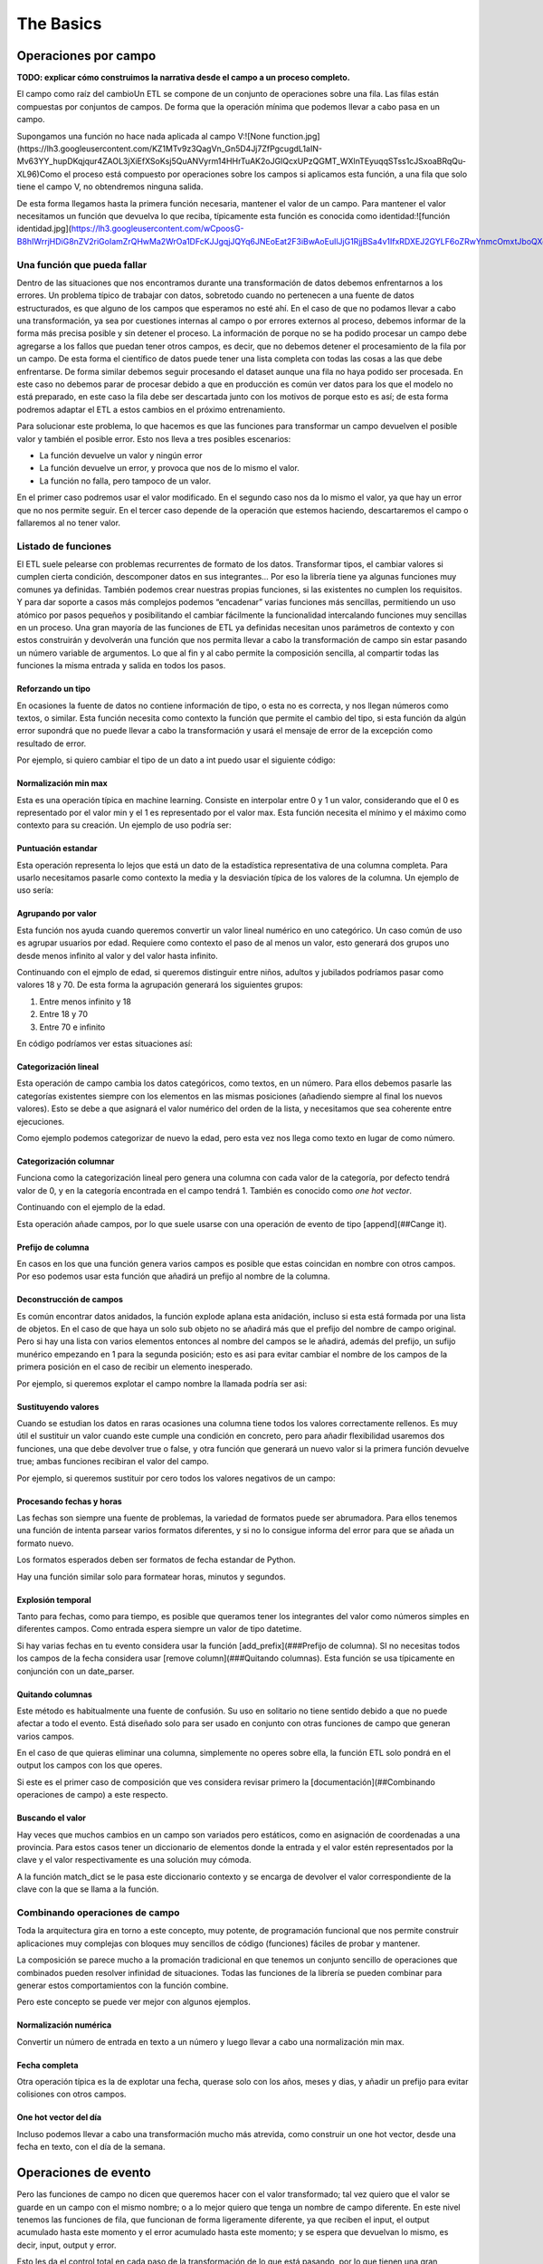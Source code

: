 The Basics
==========

Operaciones por campo
---------------------

**TODO: explicar cómo construimos la narrativa desde el campo a un proceso completo.**

El campo como raíz del cambioUn ETL se compone de un conjunto de operaciones sobre una fila. Las filas están compuestas por conjuntos de campos. De forma que la operación mínima que podemos llevar a cabo pasa en un campo.

Supongamos una función no hace nada aplicada al campo V:![None function.jpg](https://lh3.googleusercontent.com/KZ1MTv9z3QagVn_Gn5D4Jj7ZfPgcugdL1aIN-Mv63YY_hupDKqjqur4ZAOL3jXiEfXSoKsj5QuANVyrm14HHrTuAK2oJGIQcxUPzQGMT_WXlnTEyuqqSTss1cJSxoaBRqQu-XL96)Como el proceso está compuesto por operaciones sobre los campos si aplicamos esta función, a una fila que solo tiene el campo V, no obtendremos ninguna salida.

De esta forma llegamos hasta la primera función necesaria, mantener el valor de un campo. Para mantener el valor necesitamos un función que devuelva lo que reciba, típicamente esta función es conocida como identidad:![función identidad.jpg](https://lh3.googleusercontent.com/wCpoosG-B8hIWrrjHDiG8nZV2riGoIamZrQHwMa2WrOa1DFcKJJgqjJQYq6JNEoEat2F3iBwAoEuIlJjG1RjjBSa4v1IfxRDXEJ2GYLF6oZRwYnmcOmxtJboQXdrBDNe3s3OGPeC)

Una función que pueda fallar
~~~~~~~~~~~~~~~~~~~~~~~~~~~~

Dentro de las situaciones que nos encontramos durante una transformación de datos debemos enfrentarnos a los errores. Un problema típico de trabajar con datos, sobretodo cuando no pertenecen a una fuente de datos estructurados, es que alguno de los campos que esperamos no esté ahí. En el caso de que no podamos llevar a cabo una transformación, ya sea por cuestiones internas al campo o por errores externos al proceso, debemos informar de la forma más precisa posible y sin detener el proceso. La información de porque no se ha podido procesar un campo debe agregarse a los fallos que puedan tener otros campos, es decir, que no debemos detener el procesamiento de la fila por un campo. De esta forma el científico de datos puede tener una lista completa con todas las cosas a las que debe enfrentarse. De forma similar debemos seguir procesando el dataset aunque una fila no haya podido ser procesada. En este caso no debemos parar de procesar debido a que en producción es común ver datos para los que el modelo no está preparado, en este caso la fila debe ser descartada junto con los motivos de porque esto es así; de esta forma podremos adaptar el ETL a estos cambios en el próximo entrenamiento.

Para solucionar este problema, lo que hacemos es que las funciones para transformar un campo devuelven el posible valor y también el posible error. Esto nos lleva a tres posibles escenarios:

- La función devuelve un valor y ningún error
- La función devuelve un error, y provoca que nos de lo mismo el valor.
- La función no falla, pero tampoco de un valor.

En el primer caso podremos usar el valor modificado.
En el segundo caso nos da lo mismo el valor, ya que hay un error que no nos permite seguir.
En el tercer caso depende de la operación que estemos haciendo, descartaremos el campo o fallaremos al no tener valor.

Listado de funciones
~~~~~~~~~~~~~~~~~~~~

El ETL suele pelearse con problemas recurrentes de formato de los datos. Transformar tipos, el cambiar valores si cumplen cierta condición, descomponer datos en sus integrantes… Por eso la librería tiene ya algunas funciones muy comunes ya definidas. También podemos crear nuestras propias funciones, si las existentes no cumplen los requisitos. Y para dar soporte a casos más complejos podemos “encadenar” varias funciones más sencillas, permitiendo un uso atómico por pasos pequeños y posibilitando el cambiar fácilmente la funcionalidad intercalando funciones muy sencillas en un proceso. Una gran mayoría de las funciones de ETL ya definidas necesitan unos parámetros de contexto y con estos construirán y devolverán una función que nos permita llevar a cabo la transformación de campo sin estar pasando un número variable de argumentos. Lo que al fin y al cabo permite la composición sencilla, al compartir todas las funciones la misma entrada y salida en todos los pasos.

Reforzando un tipo
..................

En ocasiones la fuente de datos no contiene información de tipo, o esta no es correcta, y nos llegan números como textos, o similar. Esta función necesita como contexto la función que permite el cambio del tipo, si esta función da algún error supondrá que no puede llevar a cabo la transformación y usará el mensaje de error de la excepción como resultado de error.

Por ejemplo, si quiero cambiar el tipo de un dato a int puedo usar el siguiente código:

.. code-block:: python
    from datarefinery.FieldOperations import type_enforcer

    int_enforcer = type_enforcer(lambda x: int(x))
    (res, err) = int_enforcer("6")
    print(res) # 6

Normalización min max
.....................

Esta es una operación típica en machine learning. Consiste en interpolar entre 0 y 1 un valor, considerando que el 0 es representado por el valor min y el 1 es representado por el valor max. Esta función necesita el mínimo y el máximo como contexto para su creación. Un ejemplo de uso podría ser:

.. code-block:: python
    from datarefinery.FieldOperations import min_max_normalization

    normalizator = min_max_normalization(1, 10)
    (res, err) = normalizator(5)
    print(res) # 0.5

Puntuación estandar
...................

Esta operación representa lo lejos que está un dato de la estadística representativa de una columna completa. Para usarlo necesitamos pasarle como contexto la media y la desviación típica de los valores de la columna. Un ejemplo de uso sería:

.. code-block:: python
    from datarefinery.FieldOperations import std_score_normalization

    normalizator = std_score_normalization(79, 8)
    (res, err) = normalizator(85)
    print(res) # 0.75

Agrupando por valor
...................

Esta función nos ayuda cuando queremos convertir un valor lineal numérico en uno categórico. Un caso común de uso es agrupar usuarios por edad. Requiere como contexto el paso de al menos un valor, esto generará dos grupos uno desde menos infinito al valor y del valor hasta infinito.

Continuando con el ejmplo de edad, si queremos distinguir entre niños, adultos y jubilados podríamos pasar como valores 18 y 70. De esta forma la agrupación generará los siguientes grupos:

1. Entre menos infinito y 18
2. Entre 18 y 70
3. Entre 70 e infinito

En código podríamos ver estas situaciones así:

.. code-block:: python
    from datarefinery.FieldOperations import buckets_grouping

    group = buckets_grouping(18, 70)
    (res, err) = group(10)
    print(res) # 1
    (res, err) = group(20)
    print(res) # 2
    (res, err) = group(73)
    print(res) # 3

Categorización lineal
.....................

Esta operación de campo cambia los datos categóricos, como textos, en un número. Para ellos debemos pasarle las categorías existentes siempre con los elementos en las mismas posiciones (añadiendo siempre al final los nuevos valores).
Esto se debe a que asignará el valor numérico del orden de la lista, y necesitamos que sea coherente entre ejecuciones.

Como ejemplo podemos categorizar de nuevo la edad, pero esta vez nos llega como texto en lugar de como número.

.. code-block:: python
    from datarefinery.FieldOperations import linear_category

    categorizer = linear_category(["niño", "adulto", "jubilado"])
    (res, err) = categorizer("adulto")
    print(res) # 2

Categorización columnar
.......................

Funciona como la categorización lineal pero genera una columna con cada valor de la categoría, por defecto tendrá valor de 0, y en la categoría encontrada en el campo tendrá 1. También es conocido como *one hot vector*.

Continuando con el ejemplo de la edad.

.. code-block:: python
    from datarefinery.FieldOperations import column_category

    categorizer = column_category(["niño", "adulto", "jubilado"])
    (res, err) = categorizer("niño")
    print(res) # {"niño": "1", "adulto": "0", "jubilado": "0"}

Esta operación añade campos, por lo que suele usarse con una operación de evento de tipo [append](##Cange it).

Prefijo de columna
..................

En casos en los que una función genera varios campos es posible que estas coincidan en nombre con otros campos. Por eso podemos usar esta función que añadirá un prefijo al nombre de la columna.

.. code-block:: python
    from datarefinery.FieldOperations import add_column_prefix

    prefix = add_column_prefix("good")
    (res, err) = prefix({"one": "me"})
    print(res) # {"good_one": "me"}

Deconstrucción de campos
........................

Es común encontrar datos anidados, la función explode aplana esta anidación, incluso si esta está formada por una lista de objetos.
En el caso de que haya un solo sub objeto no se añadirá más que el prefijo del nombre de campo original. Pero si hay una lista con varios elementos entonces al nombre del campos se le añadirá, además del prefijo, un sufijo munérico empezando en 1 para la segunda posición; esto es asi para evitar cambiar el nombre de los campos de la primera posición en el caso de recibir un elemento inesperado.

Por ejemplo, si queremos explotar el campo nombre la llamada podría ser asi:

.. code-block:: python
    from datarefinery.FieldOperations import explode

    explode_name = explode("name")
    (res, err) = explode_name({"name": {"first": "Bob", "last": "Dylan"}})
    print(res) # {"name_first": "Bob", "name_last": "Dylan"}

Sustituyendo valores
....................

Cuando se estudian los datos en raras ocasiones una columna tiene todos los valores correctamente rellenos. Es muy útil el sustituir un valor cuando este cumple una condición en concreto, pero para añadir flexibilidad usaremos dos funciones, una que debe devolver true o false, y otra función que generará un nuevo valor si la primera función devuelve true; ambas funciones recibiran el valor del campo.

Por ejemplo, si queremos sustituir por cero todos los valores negativos de un campo:

.. code-block:: python
    from datarefinery.FieldOperations import replace_if

    change = replace_if(lambda x: x<0, lambda x: 0)
    (res, err) = change(-3)
    print(res) # 0

Procesando fechas y horas
.........................

Las fechas son siempre una fuente de problemas, la variedad de formatos puede ser abrumadora. Para ellos tenemos una función de intenta parsear varios formatos diferentes, y si no lo consigue informa del error para que se añada un formato nuevo.

Los formatos esperados deben ser formatos de fecha estandar de Python.

.. code-block:: python
    from datarefinery.FieldOperations import date_parser

    parser = date_parser(["%Y-%m-%d"])
    (res, err) = parser("2017-03-22")
    print(res) # <datetime class>

Hay una función similar solo para formatear horas, minutos y segundos.

Explosión temporal
..................

Tanto para fechas, como para tiempo, es posible que queramos tener los integrantes del valor como números simples en diferentes campos. Como entrada espera siempre un valor de tipo datetime.

.. code-block:: python
    import datetime
    from datarefinery.FieldOperations import explode_date

    (res, err) = explode_date(datetime(2017,3,22))
    print(res) # {"year": 2017, "month": 3, "day": 22, "hour":0, "minute": 0, "second": 0}

Si hay varias fechas en tu evento considera usar la función [add_prefix](###Prefijo de columna). SI no necesitas todos los campos de la fecha considera usar [remove column](###Quitando columnas). Esta función se usa típicamente en conjunción con un date_parser.

Quitando columnas
.................

Este método es habitualmente una fuente de confusión. Su uso en solitario no tiene sentido debido a que no puede afectar a todo el evento. Está diseñado solo para ser usado en conjunto con otras funciones de campo que generan varios campos.

En el caso de que quieras eliminar una columna, simplemente no operes sobre ella, la función ETL solo pondrá en el output los campos con los que operes.

Si este es el primer caso de composición que ves considera revisar primero la [documentación](##Combinando operaciones de campo) a este respecto.

.. code-block:: python
    import datetime
    from datarefinery.tuple.TupleDSL import compose
    from datarefinery.FieldOperations import explode_date, remove_columns

    only_year_month = compose(explode_date, remove_columns("day", "hour", "minute", "sencond"))
    (res, err) = only_year_month(datetime(2017,3,22))
    print(res) # {"year": 2017, "month": 3}

Buscando el valor
.................

Hay veces que muchos cambios en un campo son variados pero estáticos, como en asignación de coordenadas a una provincia. Para estos casos tener un diccionario de elementos donde la entrada y el valor estén representados por la clave y el valor respectivamente es una solución muy cómoda.

A la función match_dict se le pasa este diccionario contexto y se encarga de devolver el valor correspondiente de la clave con la que se llama a la función.

.. code-block:: python
    from datarefinery.FieldOperations import match_dict

    d = {"Spain": "ES", "United States of America": "US"}
    iso_decoder = match_dict(d)
    (res, err) = iso_decoder("Spain")
    print(res) # "ES"

Combinando operaciones de campo
~~~~~~~~~~~~~~~~~~~~~~~~~~~~~~~

Toda la arquitectura gira en torno a este concepto, muy potente, de programación funcional que nos permite construir aplicaciones muy complejas con bloques muy sencillos de código (funciones) fáciles de probar y mantener.

La composición se parece mucho a la promación tradicional en que tenemos un conjunto sencillo de operaciones que combinados pueden resolver infinidad de situaciones.
Todas las funciones de la librería se pueden combinar para generar estos comportamientos con la función combine.

Pero este concepto se puede ver mejor con algunos ejemplos.

Normalización numérica
......................

Convertir un número de entrada en texto a un número y luego llevar a cabo una normalización min max.

.. code-block:: python
    from datarefinery.tuple.TupleDSL import compose
    from datarefinery.FieldOperations import type_enforcer, min_max_normalization

    str_2_min_max = compose(
        type_enforcer(lambda x: int(x)),
        min_max_normalization(0, 100)
    )
    (res, err) = str_2_min_max("50")
    print(res) # 0.5

Fecha completa
..............

Otra operación típica es la de explotar una fecha, querase solo con los años, meses y dias, y añadir un prefijo para evitar colisiones con otros campos.

.. code-block:: python
    from datarefinery.tuple.TupleDSL import compose
    from datarefinery.FieldOperations import date_parser, explode_date, remove_columns, add_column_prefix

    complete_date = compose(
        date_parser(["%Y-%m-%d"]),
        explode_date,
        remove_columns("hour", "minute", "second"),
        add_column_prefix("x")
    )
    (res, err) = complete_date("2017-03-22")
    print(res) # {"x_year": 2017, "x_month": 3, "x_day": 22}

One hot vector del día
......................

Incluso podemos llevar a cabo una transformación mucho más atrevida, como construir un one hot vector, desde una fecha en texto, con el día de la semana.

.. code-block:: python
    from datarefinery.tuple.TupleDSL import compose
    from datarefinery.tuple.TupleOperations import wrap
    from datarefinery.FieldOperations import date_parser, match_dict, column_category

    week_days={
        0: "Mo", 1: "Tu", 2: "We", 3: "Th", 4: "Fr", 5: "Sa", 6: "Su"
    }

    def day_of_week(dat):
      return dat.weekday()

    day_hot = compose(
        date_parser(["%Y-%m-%d"]),
        wrap(day_of_week),
        match_dict(week_days),
        column_category(week_days.values())
    )

    (res, err) = day_hot("2017-10-19")
    print(res) # {"Mo": 0, "Tu": 0, "We": 0, "Th": 1, "Fr": 0, "Sa": 0, "Su": 0}

Operaciones de evento
---------------------

Pero las funciones de campo no dicen que queremos hacer con el valor transformado; tal vez quiero que el valor se guarde en un campo con el mismo nombre; o a lo mejor quiero que tenga un nombre de campo diferente. En este nivel tenemos las funciones de fila, que funcionan de forma ligeramente diferente, ya que reciben el input, el output acumulado hasta este momento y el error acumulado hasta este momento; y se espera que devuelvan lo mismo, es decir, input, output y error.

Esto les da el control total en cada paso de la transformación de lo que está pasando, por lo que tienen una gran responsabilidad; es recomendable usar las existentes, aunque se pueden definir nuevas como veremos más adelante.

Listado de funciones
~~~~~~~~~~~~~~~~~~~~

Keep - Mantener campos
......................

La operación más sencilla, que no requiere de ninguna función de campo, es Keep. Básicamente coge un campo del input y lo pone en el output sin modificar su valor:

.. code-block:: python
    from datarefinery.tuple.TupleOperations import keep

    operation = keep(["greet"])
    (inp, res, err) = operation({"greet": "hello", "who": "world"}, {}, {})
    print(res) # {"greet": "hello"}

Existe una versión de esta función que funciona exactamente igual pero que recibe una expresión regular como selector de campos. Se llama keep_regexp.

Substitution - Substituir campos
................................

La siguiente operación si que requiere de una función de campo. Substitution pondrá el campo, con el mismo nombre, en el output pero con el valor transformado por la función de campo que se provea. Por ejemplo, una función to_float que transforme el valor dado en un float podrían usarse así:

.. code-block:: python
    from datarefinery.tuple.TupleOperations import wrap, substitution

    operation = substitution(["greet"], wrap(lambda x: len(x)))
    (inp, res, err) = operation({"greet": "hello", "who": "world"}, {}, {})
    print(res) # {"greet": 5}

Append - Añadir nuevos campos a partir de uno
.............................................

En muchas ocasiones queremos añadir varios campos con una sola operación, o cambiar el nombre del campo. La operación append permite hacer esto, pero requiere que la función de campo devuelva un diccionario donde el nombre del campo será extraído de la clave del diccionario y el valor del campo del valor del diccionario.Supongamos una función de campo, llamada len_cap, que dada una cadena de texto genera los campos len, con la longitud de la cadena, y cap, con la primera letra en mayúsculas.

.. code-block:: python
    from datarefinery.tuple.TupleOperations import wrap, append

    operation = append(["greet"], wrap(lambda x: {x: "you", "y": "None"}))
    (inp, res, err) = operation({"greet": "hello", "who": "world"}, {}, {})
    print(res) # {'hello': 'you', 'y': 'None'}

Cabe destacar que, en este caso, en el output no está el campo nombre. Esto es así porque aunque se pase a la función el nombre, esta no devuelve en ningún momento el campo nombre, solo len y cap.

Fusion - Combinar campos
........................

Si nos fijamos con atención veremos que como patrón subyacente estamos llevando a cabo una operación que genera varios campos a partir de uno. Pero es posible que necesitemos la operación opuesta, es decir, a partir de varios campos el generar uno nuevo.

Esta es una de las operaciones más complejas, y se llama fusion; para ilustrar esta función vamos a cambiar el ejemplo. Dada una función de campo suma, que suma todos los valores que recibe, vamos a generar un campo total.

.. code-block:: python
    from datarefinery.tuple.TupleOperations import wrap, fusion

    operation = fusion(["a", "b", "c"], "sum_abc", wrap(lambda x: sum(x)))
    (inp, res, err) = operation({"a": 1, "b": 2, "c": 3}, {}, {})
    print(res) # {'sum_abc': 6}

Pero fusión también puede usarse para operaciones más complejas. Supongamos que dependiendo del valor de un campo moneda queremos aplicar un tipo de cambio concreto. Para poder llevar a cabo esta operación necesitamos saber el valor concreto del campo moneda y el campo concreto con la cantidad monetaria. Para poder llevar a cabo esto, debemos saber que, la fusión entrega a la función de transformación de campo una lista, con los parámetros ordenados, exactamente en el mismo orden en el que se especificaron, en la llamada a la operación de fusión. En el ejemplo anterior llamamos a fusión con los campos ene, feb y mar; por lo que el listado que se pasará a la función contendrá los valores 5, 15 y 18.

Con este conocimiento podríamos generar una función que recupere los valores por su orden y que llame a la función de cambio de divisa existente (to_eur).

.. code-block:: python
    def to_eur_wrapped(x):
      [currency, value] = x
      return to_eur(currency, value)

Y usarla junto con fusión para crear el campo val_eur.

.. code-block:: python
    from datarefinery.tuple.TupleOperations import wrap, fusion

    val_eur_op = fusion(["currency", "value"], "val_eur", wrap(to_eur_wrapped))
    (inp, res, err) = val_eur_op({"currency": "USD", "value": 1})
    print(res) # {"val_eur": 0.8459}

Con este mismo ejemplo se puede intuir la siguiente funcionalidad, fusion_append.

Fusion_append - Varios entran, varios salen
...........................................

Básicamente es una operación en la que usamos varios campos para generar varios campos. La función de columna recibirá la lista de campos ordenados al igual que en el caso de un fusion. Pero en esta ocasión se espera que devuelva un diccionario con los mismos parametros que en la operación de fusión.

Modificando la función del ejemplo anterior podemos devolver varios campos para no perder los datos originales en una sola operación:

.. code-block:: python
    from datarefinery.tuple.TupleOperations import wrap, fusion_append

    def to_eur_cols(x):
      [currency, value] = x
      return {"EUR": to_eur(currency, value), currency: value}

    val_eur_op = fusion_append(["currency", "value"], "val_eur", wrap(to_eur_cols))
    (inp, res, err) = val_eur_op({"currency": "USD", "value": 1})
    print(res) # {"EUR": 0.8459, "USD": 1}

Filter_tuple - Sólo filas vip
.............................

En algunos casos estamos trabajando con un dataset del que solo queremos una parte. En este caso podemos usar la opración filter_tuple que nos permite descartar las filas que no cumplen una función concreta.

Por ejemplo, si necesitamos descartar las filas que no tengan un campo nulo; primero necesitamos una función que devuelve true si la fila no es nula. Usandola en filter_tuple quedaría algo así.

.. code-block:: python
    from datarefinery.tuple.TupleOperations import wrap, filter_tuple

    no_none = filter_tuple(["value"], wrap(lambda x: x is not None))

    (inp, res, err) = no_none({"value": None})
    print(res) # None

Cuando la función no devuelve un output, pero tampoco un error es porque la esa fila se ha descartado.

Alternative - Plan B
....................

En muchas ocasiones una operación en concreto no se puede llevar a cabo. Pero sabemos que otra operación puede salver el día. En este caso queremos darle al ETL una operación alternativa.

Supongamos que queremos multiplicar el campo valor por dos, pero si no viene nos vale con poner un 0.

.. code-block:: python
    from datarefinery.tuple.TupleOperations import wrap, alternative, substitution, append

    need_value = alternative(
        substitution(["value"], wrap(lambda x: x*2)),
        append(["name"], wrap(lambda x: {"value": 0}))
    )
    (inp, res, err) = need_value({"name": "John"})
    print(res) # {"value": 0}

La alternativa se usa cuando la primera opción da un error. Si da un error, por supuesto, ningún cambio que se haya llevado a cabo llegará al output.

Fallo con estilo
................

Cuando registramos el fallo, a cualquier nivel, no detenemos el proceso; si escribes tus propias funciones para la librería asegurate de que son resistentes al fallo. Esto nos permite llevar a cabo una operación especial, el recuperarnos de un error. La operación recover lee del error, escribe en el output y si todo va bien borra del error el campo relacionado. En el siguiente ejemplo, el tercer parametro es el input de error de la función y el segundo el output.

.. code-block:: python
    from datarefinery.tuple.TupleOperations import wrap, recover

    no_error = recover(["value"], wrap(lambda x: 0))
    (inp, res, err) = no_error({},{},{"value": "not found"})
    print(res) # {"value": 0}
    print(err) # {}

Combinando operaciones de evento
~~~~~~~~~~~~~~~~~~~~~~~~~~~~~~~~

Una transformación no solo se compone de un cambio. Es decir, no solo nos quedamos con un grupo de campos; o no solo sustituimos los valores de una forma concreta. Normalmente nos quedamos un campos, cambiamos el valor de otro de una forma concreta y de un tercer campo de forma completamente diferente.

A si que necesitamos un interfaz que lo permita. En este caso tenemos *Tr*. Este objeto envuelve la operación para evento y expone métodos que nos ayudan a expresar como queremos que funcionen los campos.

Especialmente destacan *then* y *apply*. Cuando llamamos a *then* este devuelve un nuevo objeto *Tr* que contiene una secuencia con las operaciones anteriores y la operación que hemos pasado a la función then.
Una vez que tenemos todas las funciones encadenadas necesitamos una función que nos permita transformar los datos, ya que en este punto tenemos un objeto *Tr*. Para esto llamamos a la función *apply*. Esta función devuelve una sola función, generada en ese momento, que engloba todas las operaciones encadenadas, y que además tiene el mismo interfaz que una operación de fila.
Ten en cuenta que en cuanto llamamos a apply perdemos las funciones *then* y *apply*.

Si por ejemplo queremos guardar un campo y sustutir el valor de otro con la función x2 (multiplica un valor por dos) podríamos escribir el siguiente código.

.. code-block:: python
    from datarefinery.tuple.TupleOperations import wrap, keep, substitution
    from datarefinery.Tr import Tr

    x2 = wrap(lambda x: x*2)

    tr = Tr(keep(["name"])).then(substitution(["value"], x2))
    operation = tr.apply()
    (inp, res, err) = operation({"name": "John", "value": 10})
    print(res) # {"name": "John", "value": 20}

Errores comunes a evitar son pasarle los datos a apply, que no hace nada más que devolver la función a usar. O llamar a la función que estamos pasando a la operación (se pasa sin paréntesis).

.. code-block:: python
    from datarefinery.tuple.TupleOperations import substitution

    substitution(["value"], x2()) # WRONG!!!

En este caso estamos llamando a la función, mientras que en realiad la operación espera una referencia a la función y no el resultado de la llamada sin parámetros.

Esto suele pasar porque algunas de las funciones de la libería reciben parámetros (como min_max_normalization) y devuelven la referencia a la función como resultado y otras no (como explode_date) que se usa directamente la referencia.

Un bosque de posibilidades
..........................

Al usar un objeto para encapsular las transformaciones, y este objeto ser inmutable, se da el caso de que podemos guardar pasos intermedios en el proceso de transormación de datos, lo cual es especialmente útil cuando tenemos, por ejemplo, datos de entrenamiento y datos de ejecución.

Los datos de entrenamiento suelen ser como los de ejecución pero contienen un campo extra "label" que suele indicar lo que tiene que aprender (o inferir) el modelo de machine learning.

En el siguiente ejemplo la transformación de datos (el objeto Tr) se construye en un módulo especifico de tu aplicación, y se recupera con la función etl(). Luego añadiremos la lógica para el label:

.. code-block:: python
    from datarefinery.tuple.TupleOperations import keep

    tr = etl()
    if training == True:
        tr = tr.then(keep("label"))
    operation = tr.apply()

De esta forma si estamos en la fase de entrenamiento la salida contendrá el label necesario sin tener que saber a priori cuales son las transformaciones específicas para ese set de datos.

Then - Empujando transformaciones al inicio
...........................................

En ocasiones hay datos que nos llegan en formatos que no entendemos, la librería solo maneja diccionarios de python internamente, o tal vez necesitamos hacer una operación al inicio del proceso.

El interfaz de Tr tiene una función para llevar a cabo esta operación: init. Esta pone al principio de la secuencia de transformaciones la función de evento que pongamos.

En el modulo datarefinery.tuple.Formats encontrarás varias operaciones que transforman el input de los formatos más populares a diccionarios de python. Como además esta es una función que se usa mucho para "leer" los datos el interfaz tiene una función *reader* que no es más que un alias de *init*.

Hay que tener cuidado si queremos usar init y tenemos guardadas en variables Tr intermedios que queremos diverger. Ya que todos los Tr que divergen tienen en común la misma referencia a la raiz.

**TODO: dibujo de raíz de transformaciones**

Si llevamos a cabo esta operación:

.. code-block:: python
    from datarefinery.tuple.TupleOperations import keep
    from datarefinery.tuple.Formats import from_json

    step1 = etl()
    step2 = op1.then(keep("label"))
    final = step2.init(from_json)

En este caso tanto step1 como step2 tendrían como primera operación *from_json*, y es posible que no es esto lo que queramos llevar a cabo. Si queremos que cada una mantenga un origen independiente te sugiero que uses el siguiente código en su lugar:

.. code-block:: python
    from datarefinery.tuple.TupleOperations import keep
    from datarefinery.tuple.Formats import from_json

    step1 = etl()
    step2 = etl().then(keep("label"))
    final = step2.init(from_json)

Peek - Cata de datos
....................

La función *peek* permite leer y manipular los datos sin miedo a modificarlos. Es especialmente útil cuando queremos guardar los datos de un paso intermedio sin parar la transformación.

Ten en cuenta que la función no se llama hasta que no se invoca la función de transformación de datos generada mediante *apply*. Además debes saber que la función se ejecuta sincronamente, es decir, hasta que la función *peek* no termina de ejecutarse el proceso no continua, pero falle o no, el proceso continuará.

Debido a que se suele llamar para escribir datos los datos en una fuente externa, el método *writer* de Tr es un alias de *peek*.

Secuencialidad
..............

Cuando se encadenan funciones con then todas ellas pasan en un solo "paso". Es decir que todas usan el mismo input y escriben en el mismo output. Por lo que si queremos modificar el valor de un campo ya modificado, aunque lo encadenemos con then, pasan a la vez y recibimos el valor de la segunda transformación solamente. Por ejemplo:

.. code-block:: python
    from datarefinery.tuple.TupleOperations import wrap, substitution
    from datarefinery.Tr import Tr

    x2 = wrap(lambda x: x*2)

    tr = Tr(substitution("value", x2)).then(substitution("value", x2))
    operation = tr.apply()
    (inp, res, err) = operation({"value": 2})
    print(res) # {"value": 4}

Si pensamos secuencialmente esperamos que si se aplica la función x2 dos veces sobre el campo deberíamos obtener 8, pero eso no es así; al aplicarse de forma paralela lo que está pasando en realidad es algo más bien así:

| input | value (1º vez) | value(2º vez) |
| ----- | -------------- | ------------- |
| 2     | 4              | 4             |

Al pasar al mismo tiempo el input es 2 en las dos llamadas a la función. Y además el resultado de la segunda está sobreescribiendo el resultado de la primera.

Si queremos llevar a cabo estas operaciones, y obetener el resultado esperado, la solución optima es usar compose; que nos permite secuenciar las operaciones de campo, como ya hemos visto, en una sola referencia de función, que es lo que espera la función de fila. El código quedaría así:

.. code-block:: python
    from datarefinery.tuple.TupleOperations import wrap, substitution, compose
    from datarefinery.Tr import Tr

    x2 = wrap(lambda x: x*2)

    tr = Tr(substitution("value", compose(x2,x2)))
    operation = tr.apply()
    (inp, res, err) = operation({"value": 2})
    print(res) # {"value": 8}

Hay una otra opción para llevar a cabo esta operación. Dentro de las operaciones podemos usar change, que lleva a cabo una sustitución pero usa el valor del output en lugar del input, y **sobreescribe** el valor del output con el nuevo valor.

.. code-block:: python
    from datarefinery.tuple.TupleOperations import wrap, substitution, change
    from datarefinery.Tr import Tr

    x2 = wrap(lambda x: x*2)

    tr = Tr(substitution("value", x2)).then(change("value", x2))
    operation = tr.apply()
    (inp, res, err) = operation({"value": 2})
    print(res) # {"value": 8}

Otra opción es el uso de [DSL](##DSL) de bajo nivel que permite configurar una operación de evento tan compleja como queramos.

En el caso de que queramos llevar cabo esta transformación, pero no tengamos acceso a la operación de campo original, podemos usar la operación de evento chain. Que termina con la operación que estamos llevando a cabo en ese momento y pasa el output al input, para que lo usen las siguientes operaciones propagando el error si es necesario, y **descarta el input** anterior.

.. code-block:: python
    from datarefinery.tuple.TupleOperations import wrap, substitution, chain
    from datarefinery.Tr import Tr

    x2 = wrap(lambda x: x*2)

    tr = Tr(substitution("value", x2)).then(chain).then(substitution("value", x2))
    operation = tr.apply()
    (inp, res, err) = operation({"value": 2})
    print(res) # {"value": 8}

Por favor, considera su uso la última opción, es una operación **muy peligrosa** ya que se **pierde el input original**. Esto significa que si te quedan operaciones que hacer con los campos originales no podrás hacerla después. Es especialmente destructivo su uso dentro de un módulo donde un usuario de tu código perdería el input irremediablemente.

DSL
~~~


El dsl de bajo nivel nos permite crear cualquier operación que se nos pueda imaginar respecto de una fila, pero como siempre todo gran poder conlleva una gran responsabilidad. Queda bajo tu responsabilidad propagar el input, el output modificado (si procede) y el error modificado (si procede).

Su uso es bastante sencillo, básicamente todas las funciones de evento se crear con este DSL, para ejemplificar su uso vamos a ver como está declarado keep:

.. code-block:: python
    def keep(fields) -> Callable[[dict, dict, dict], Tuple[dict, dict, dict]]:
        operations = [compose(use_input(), read_field(f), write_field(f)) for f in fields]
        return reduce(compose, map(apply_over_output, operations))

Como puedes ver es una composición donde especificamos los pasos por cada campo y finalmente reducimos de nuevo a una sola función con compose. Hay también funciones para usar el input, para usar el error... para casi todas las operaciones que se te puedan ocurrir.

En última instancia puedes generarte tu propia función de 0, aunque te recomiendo seguir la filosofía de atomizar lo máximo posible en funciones de código pequeñas; simplemente debes devolver una fucnión que reciba los tres diccionarios que representan el input, el output y el error y los retorne modificados como proceda.

Repaso con ejercicios
---------------------

Si quieres hacer algunos ejercicios para practicar, puedes ejecutar el contenedor así:

.. code-block:: bash

    docker run -it --rm -p 8888:8888 -v [tu ruta del proyecto etl-func]:/home/jovyan/work datarefinery-notebook:latest


Desde jupyter, puedes acceder al notebook con ejercicios básicos en /work/docs/notebooks/thebasics.ipynb.

